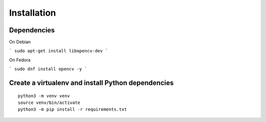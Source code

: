 Installation
------------


Dependencies
============

On Debian

```
sudo apt-get install libopencv-dev
```

On Fedora

```
sudo dnf install opencv -y
```


Create a virtualenv and install Python dependencies
====================================================

::

    python3 -m venv venv
    source venv/bin/activate
    python3 -m pip install -r requirements.txt


